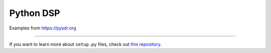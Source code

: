 Python DSP
========================

Examples from https://pysdr.org

---------------

If you want to learn more about ``setup.py`` files, check out `this repository <https://github.com/kennethreitz/setup.py>`_.
